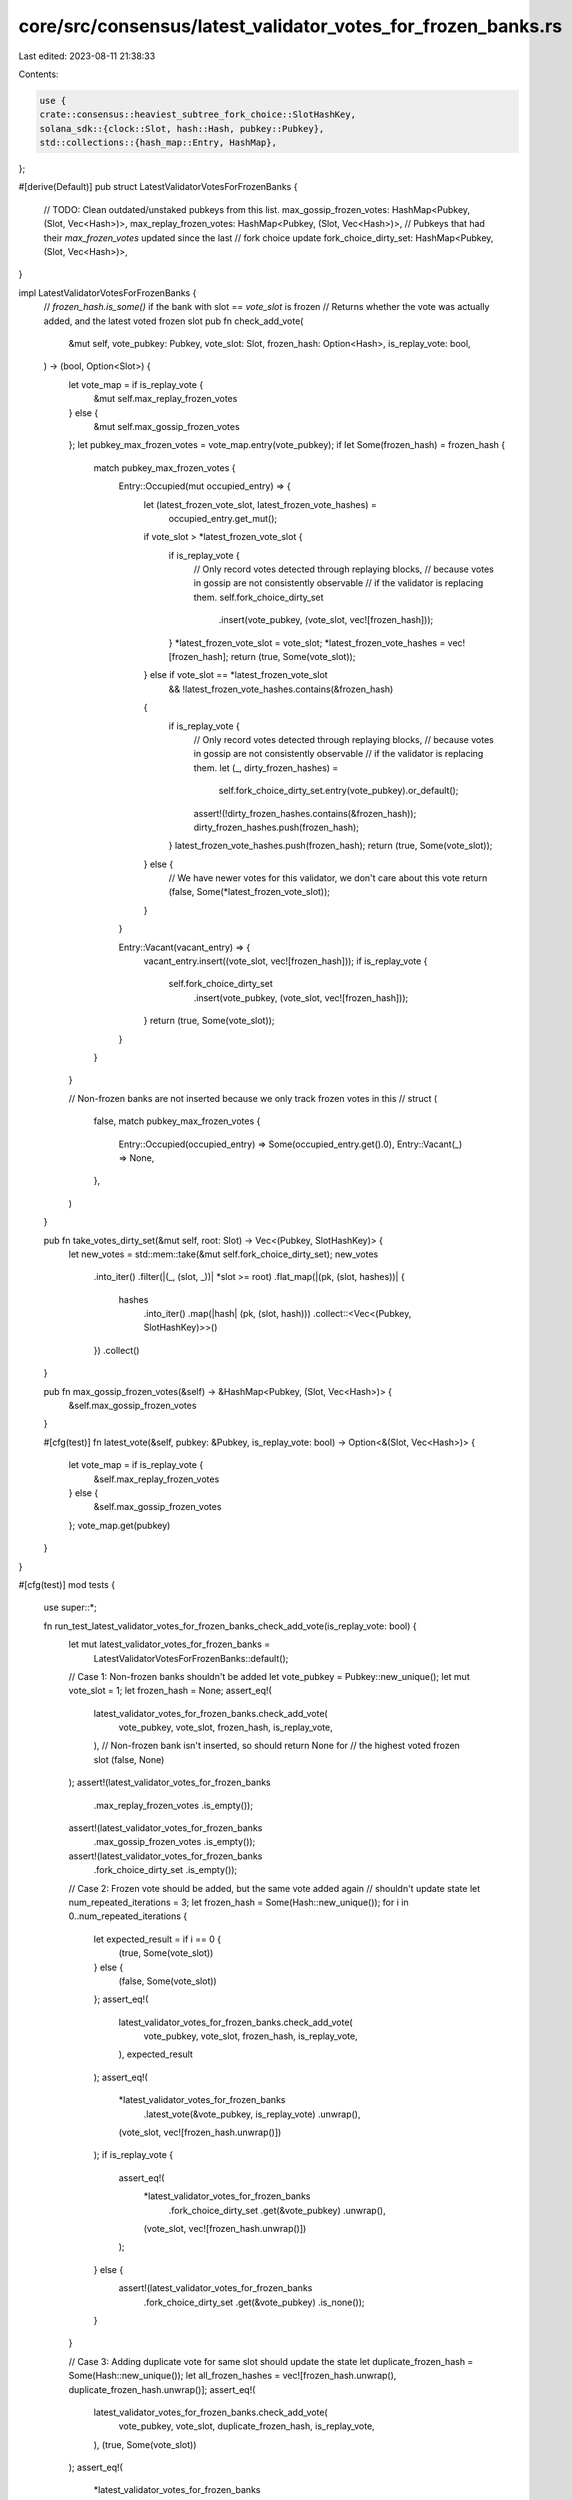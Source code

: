 core/src/consensus/latest_validator_votes_for_frozen_banks.rs
=============================================================

Last edited: 2023-08-11 21:38:33

Contents:

.. code-block:: rs

    use {
    crate::consensus::heaviest_subtree_fork_choice::SlotHashKey,
    solana_sdk::{clock::Slot, hash::Hash, pubkey::Pubkey},
    std::collections::{hash_map::Entry, HashMap},
};

#[derive(Default)]
pub struct LatestValidatorVotesForFrozenBanks {
    // TODO: Clean outdated/unstaked pubkeys from this list.
    max_gossip_frozen_votes: HashMap<Pubkey, (Slot, Vec<Hash>)>,
    max_replay_frozen_votes: HashMap<Pubkey, (Slot, Vec<Hash>)>,
    // Pubkeys that had their `max_frozen_votes` updated since the last
    // fork choice update
    fork_choice_dirty_set: HashMap<Pubkey, (Slot, Vec<Hash>)>,
}

impl LatestValidatorVotesForFrozenBanks {
    // `frozen_hash.is_some()` if the bank with slot == `vote_slot` is frozen
    // Returns whether the vote was actually added, and the latest voted frozen slot
    pub fn check_add_vote(
        &mut self,
        vote_pubkey: Pubkey,
        vote_slot: Slot,
        frozen_hash: Option<Hash>,
        is_replay_vote: bool,
    ) -> (bool, Option<Slot>) {
        let vote_map = if is_replay_vote {
            &mut self.max_replay_frozen_votes
        } else {
            &mut self.max_gossip_frozen_votes
        };
        let pubkey_max_frozen_votes = vote_map.entry(vote_pubkey);
        if let Some(frozen_hash) = frozen_hash {
            match pubkey_max_frozen_votes {
                Entry::Occupied(mut occupied_entry) => {
                    let (latest_frozen_vote_slot, latest_frozen_vote_hashes) =
                        occupied_entry.get_mut();
                    if vote_slot > *latest_frozen_vote_slot {
                        if is_replay_vote {
                            // Only record votes detected through replaying blocks,
                            // because votes in gossip are not consistently observable
                            // if the validator is replacing them.
                            self.fork_choice_dirty_set
                                .insert(vote_pubkey, (vote_slot, vec![frozen_hash]));
                        }
                        *latest_frozen_vote_slot = vote_slot;
                        *latest_frozen_vote_hashes = vec![frozen_hash];
                        return (true, Some(vote_slot));
                    } else if vote_slot == *latest_frozen_vote_slot
                        && !latest_frozen_vote_hashes.contains(&frozen_hash)
                    {
                        if is_replay_vote {
                            // Only record votes detected through replaying blocks,
                            // because votes in gossip are not consistently observable
                            // if the validator is replacing them.
                            let (_, dirty_frozen_hashes) =
                                self.fork_choice_dirty_set.entry(vote_pubkey).or_default();
                            assert!(!dirty_frozen_hashes.contains(&frozen_hash));
                            dirty_frozen_hashes.push(frozen_hash);
                        }
                        latest_frozen_vote_hashes.push(frozen_hash);
                        return (true, Some(vote_slot));
                    } else {
                        // We have newer votes for this validator, we don't care about this vote
                        return (false, Some(*latest_frozen_vote_slot));
                    }
                }

                Entry::Vacant(vacant_entry) => {
                    vacant_entry.insert((vote_slot, vec![frozen_hash]));
                    if is_replay_vote {
                        self.fork_choice_dirty_set
                            .insert(vote_pubkey, (vote_slot, vec![frozen_hash]));
                    }
                    return (true, Some(vote_slot));
                }
            }
        }

        // Non-frozen banks are not inserted because we only track frozen votes in this
        // struct
        (
            false,
            match pubkey_max_frozen_votes {
                Entry::Occupied(occupied_entry) => Some(occupied_entry.get().0),
                Entry::Vacant(_) => None,
            },
        )
    }

    pub fn take_votes_dirty_set(&mut self, root: Slot) -> Vec<(Pubkey, SlotHashKey)> {
        let new_votes = std::mem::take(&mut self.fork_choice_dirty_set);
        new_votes
            .into_iter()
            .filter(|(_, (slot, _))| *slot >= root)
            .flat_map(|(pk, (slot, hashes))| {
                hashes
                    .into_iter()
                    .map(|hash| (pk, (slot, hash)))
                    .collect::<Vec<(Pubkey, SlotHashKey)>>()
            })
            .collect()
    }

    pub fn max_gossip_frozen_votes(&self) -> &HashMap<Pubkey, (Slot, Vec<Hash>)> {
        &self.max_gossip_frozen_votes
    }

    #[cfg(test)]
    fn latest_vote(&self, pubkey: &Pubkey, is_replay_vote: bool) -> Option<&(Slot, Vec<Hash>)> {
        let vote_map = if is_replay_vote {
            &self.max_replay_frozen_votes
        } else {
            &self.max_gossip_frozen_votes
        };
        vote_map.get(pubkey)
    }
}

#[cfg(test)]
mod tests {
    use super::*;

    fn run_test_latest_validator_votes_for_frozen_banks_check_add_vote(is_replay_vote: bool) {
        let mut latest_validator_votes_for_frozen_banks =
            LatestValidatorVotesForFrozenBanks::default();

        // Case 1: Non-frozen banks shouldn't be added
        let vote_pubkey = Pubkey::new_unique();
        let mut vote_slot = 1;
        let frozen_hash = None;
        assert_eq!(
            latest_validator_votes_for_frozen_banks.check_add_vote(
                vote_pubkey,
                vote_slot,
                frozen_hash,
                is_replay_vote,
            ),
            // Non-frozen bank isn't inserted, so should return None for
            // the highest voted frozen slot
            (false, None)
        );
        assert!(latest_validator_votes_for_frozen_banks
            .max_replay_frozen_votes
            .is_empty());
        assert!(latest_validator_votes_for_frozen_banks
            .max_gossip_frozen_votes
            .is_empty());
        assert!(latest_validator_votes_for_frozen_banks
            .fork_choice_dirty_set
            .is_empty());

        // Case 2: Frozen vote should be added, but the same vote added again
        // shouldn't update state
        let num_repeated_iterations = 3;
        let frozen_hash = Some(Hash::new_unique());
        for i in 0..num_repeated_iterations {
            let expected_result = if i == 0 {
                (true, Some(vote_slot))
            } else {
                (false, Some(vote_slot))
            };
            assert_eq!(
                latest_validator_votes_for_frozen_banks.check_add_vote(
                    vote_pubkey,
                    vote_slot,
                    frozen_hash,
                    is_replay_vote,
                ),
                expected_result
            );
            assert_eq!(
                *latest_validator_votes_for_frozen_banks
                    .latest_vote(&vote_pubkey, is_replay_vote)
                    .unwrap(),
                (vote_slot, vec![frozen_hash.unwrap()])
            );
            if is_replay_vote {
                assert_eq!(
                    *latest_validator_votes_for_frozen_banks
                        .fork_choice_dirty_set
                        .get(&vote_pubkey)
                        .unwrap(),
                    (vote_slot, vec![frozen_hash.unwrap()])
                );
            } else {
                assert!(latest_validator_votes_for_frozen_banks
                    .fork_choice_dirty_set
                    .get(&vote_pubkey)
                    .is_none());
            }
        }

        // Case 3: Adding duplicate vote for same slot should update the state
        let duplicate_frozen_hash = Some(Hash::new_unique());
        let all_frozen_hashes = vec![frozen_hash.unwrap(), duplicate_frozen_hash.unwrap()];
        assert_eq!(
            latest_validator_votes_for_frozen_banks.check_add_vote(
                vote_pubkey,
                vote_slot,
                duplicate_frozen_hash,
                is_replay_vote,
            ),
            (true, Some(vote_slot))
        );
        assert_eq!(
            *latest_validator_votes_for_frozen_banks
                .latest_vote(&vote_pubkey, is_replay_vote)
                .unwrap(),
            (vote_slot, all_frozen_hashes.clone())
        );
        if is_replay_vote {
            assert_eq!(
                *latest_validator_votes_for_frozen_banks
                    .fork_choice_dirty_set
                    .get(&vote_pubkey)
                    .unwrap(),
                (vote_slot, all_frozen_hashes.clone())
            );
        } else {
            assert!(latest_validator_votes_for_frozen_banks
                .fork_choice_dirty_set
                .get(&vote_pubkey)
                .is_none());
        }

        // Case 4: Adding duplicate vote that is not frozen should not update the state
        let frozen_hash = None;
        assert_eq!(
            latest_validator_votes_for_frozen_banks.check_add_vote(
                vote_pubkey,
                vote_slot,
                frozen_hash,
                is_replay_vote,
            ),
            (false, Some(vote_slot))
        );
        assert_eq!(
            *latest_validator_votes_for_frozen_banks
                .latest_vote(&vote_pubkey, is_replay_vote)
                .unwrap(),
            (vote_slot, all_frozen_hashes.clone())
        );
        if is_replay_vote {
            assert_eq!(
                *latest_validator_votes_for_frozen_banks
                    .fork_choice_dirty_set
                    .get(&vote_pubkey)
                    .unwrap(),
                (vote_slot, all_frozen_hashes.clone())
            );
        } else {
            assert!(latest_validator_votes_for_frozen_banks
                .fork_choice_dirty_set
                .get(&vote_pubkey)
                .is_none());
        }

        // Case 5: Adding a vote for a new higher slot that is not yet frozen
        // should not update the state
        let frozen_hash = None;
        let old_vote_slot = vote_slot;
        vote_slot += 1;
        assert_eq!(
            latest_validator_votes_for_frozen_banks.check_add_vote(
                vote_pubkey,
                vote_slot,
                frozen_hash,
                is_replay_vote,
            ),
            (false, Some(old_vote_slot))
        );
        assert_eq!(
            *latest_validator_votes_for_frozen_banks
                .latest_vote(&vote_pubkey, is_replay_vote)
                .unwrap(),
            (old_vote_slot, all_frozen_hashes.clone())
        );
        if is_replay_vote {
            assert_eq!(
                *latest_validator_votes_for_frozen_banks
                    .fork_choice_dirty_set
                    .get(&vote_pubkey)
                    .unwrap(),
                (old_vote_slot, all_frozen_hashes)
            );
        } else {
            assert!(latest_validator_votes_for_frozen_banks
                .fork_choice_dirty_set
                .get(&vote_pubkey)
                .is_none());
        }

        // Case 6: Adding a vote for a new higher slot that *is* frozen
        // should upate the state
        let frozen_hash = Some(Hash::new_unique());
        assert_eq!(
            latest_validator_votes_for_frozen_banks.check_add_vote(
                vote_pubkey,
                vote_slot,
                frozen_hash,
                is_replay_vote,
            ),
            (true, Some(vote_slot))
        );
        assert_eq!(
            *latest_validator_votes_for_frozen_banks
                .latest_vote(&vote_pubkey, is_replay_vote)
                .unwrap(),
            (vote_slot, vec![frozen_hash.unwrap()])
        );
        if is_replay_vote {
            assert_eq!(
                *latest_validator_votes_for_frozen_banks
                    .fork_choice_dirty_set
                    .get(&vote_pubkey)
                    .unwrap(),
                (vote_slot, vec![frozen_hash.unwrap()])
            );
        } else {
            assert!(latest_validator_votes_for_frozen_banks
                .fork_choice_dirty_set
                .get(&vote_pubkey)
                .is_none());
        }

        // Case 7: Adding a vote for a new pubkey should also update the state
        vote_slot += 1;
        let frozen_hash = Some(Hash::new_unique());
        let vote_pubkey = Pubkey::new_unique();
        assert_eq!(
            latest_validator_votes_for_frozen_banks.check_add_vote(
                vote_pubkey,
                vote_slot,
                frozen_hash,
                is_replay_vote,
            ),
            (true, Some(vote_slot))
        );
        assert_eq!(
            *latest_validator_votes_for_frozen_banks
                .latest_vote(&vote_pubkey, is_replay_vote)
                .unwrap(),
            (vote_slot, vec![frozen_hash.unwrap()])
        );
        if is_replay_vote {
            assert_eq!(
                *latest_validator_votes_for_frozen_banks
                    .fork_choice_dirty_set
                    .get(&vote_pubkey)
                    .unwrap(),
                (vote_slot, vec![frozen_hash.unwrap()])
            );
        } else {
            assert!(latest_validator_votes_for_frozen_banks
                .fork_choice_dirty_set
                .get(&vote_pubkey)
                .is_none());
        }
    }

    #[test]
    fn test_latest_validator_votes_for_frozen_banks_check_add_vote_is_replay() {
        run_test_latest_validator_votes_for_frozen_banks_check_add_vote(true)
    }

    #[test]
    fn test_latest_validator_votes_for_frozen_banks_check_add_vote_is_not_replay() {
        run_test_latest_validator_votes_for_frozen_banks_check_add_vote(false)
    }

    fn run_test_latest_validator_votes_for_frozen_banks_take_votes_dirty_set(is_replay: bool) {
        let mut latest_validator_votes_for_frozen_banks =
            LatestValidatorVotesForFrozenBanks::default();
        let num_validators = 10;

        let setup_dirty_set =
            |latest_validator_votes_for_frozen_banks: &mut LatestValidatorVotesForFrozenBanks| {
                (0..num_validators)
                    .flat_map(|vote_slot| {
                        let vote_pubkey = Pubkey::new_unique();
                        let frozen_hash1 = Hash::new_unique();
                        assert_eq!(
                            latest_validator_votes_for_frozen_banks.check_add_vote(
                                vote_pubkey,
                                vote_slot,
                                Some(frozen_hash1),
                                is_replay
                            ),
                            // This vote slot was frozen, and is the highest slot inserted thus far,
                            // so the highest vote should be Some(vote_slot)
                            (true, Some(vote_slot))
                        );
                        // Add a duplicate
                        let frozen_hash2 = Hash::new_unique();
                        assert_eq!(
                            latest_validator_votes_for_frozen_banks.check_add_vote(
                                vote_pubkey,
                                vote_slot,
                                Some(frozen_hash2),
                                is_replay
                            ),
                            // This vote slot was frozen, and is for a duplicate version of the highest slot
                            // inserted thus far, so the highest vote should be Some(vote_slot).
                            (true, Some(vote_slot))
                        );
                        if is_replay {
                            // Only replayed vote should modify the dirty set, which is used for fork fork choice.
                            vec![
                                (vote_pubkey, (vote_slot, frozen_hash1)),
                                (vote_pubkey, (vote_slot, frozen_hash2)),
                            ]
                        } else {
                            vec![]
                        }
                    })
                    .collect()
            };

        // Taking all the dirty votes >= 0 will return everything
        let root = 0;
        let mut expected_dirty_set: Vec<(Pubkey, SlotHashKey)> =
            setup_dirty_set(&mut latest_validator_votes_for_frozen_banks);
        let mut votes_dirty_set_output =
            latest_validator_votes_for_frozen_banks.take_votes_dirty_set(root);
        votes_dirty_set_output.sort();
        expected_dirty_set.sort();
        assert_eq!(votes_dirty_set_output, expected_dirty_set);
        assert!(latest_validator_votes_for_frozen_banks
            .take_votes_dirty_set(0)
            .is_empty());

        // Taking all the dirty votes >= num_validators - 1 will only return the last vote
        let root = num_validators - 1;
        let dirty_set = setup_dirty_set(&mut latest_validator_votes_for_frozen_banks);
        let mut expected_dirty_set: Vec<(Pubkey, SlotHashKey)> =
            // dirty_set could be empty if `is_replay == false`, so use saturating_sub
            dirty_set[dirty_set.len().saturating_sub(2)..dirty_set.len()].to_vec();
        let mut votes_dirty_set_output =
            latest_validator_votes_for_frozen_banks.take_votes_dirty_set(root);
        votes_dirty_set_output.sort();
        expected_dirty_set.sort();
        assert_eq!(votes_dirty_set_output, expected_dirty_set);
        assert!(latest_validator_votes_for_frozen_banks
            .take_votes_dirty_set(0)
            .is_empty());
    }

    #[test]
    fn test_latest_validator_votes_for_frozen_banks_take_votes_dirty_set_is_replay() {
        run_test_latest_validator_votes_for_frozen_banks_take_votes_dirty_set(true)
    }

    #[test]
    fn test_latest_validator_votes_for_frozen_banks_take_votes_dirty_set_is_not_replay() {
        run_test_latest_validator_votes_for_frozen_banks_take_votes_dirty_set(false)
    }

    #[test]
    fn test_latest_validator_votes_for_frozen_banks_add_replay_and_gossip_vote() {
        let mut latest_validator_votes_for_frozen_banks =
            LatestValidatorVotesForFrozenBanks::default();

        // First simulate vote from gossip
        let vote_pubkey = Pubkey::new_unique();
        let vote_slot = 1;
        let frozen_hash = Hash::new_unique();
        let mut is_replay_vote = false;
        assert_eq!(
            latest_validator_votes_for_frozen_banks.check_add_vote(
                vote_pubkey,
                vote_slot,
                Some(frozen_hash),
                is_replay_vote,
            ),
            (true, Some(vote_slot))
        );

        // Should find the vote in the gossip votes
        assert_eq!(
            *latest_validator_votes_for_frozen_banks
                .latest_vote(&vote_pubkey, is_replay_vote)
                .unwrap(),
            (vote_slot, vec![frozen_hash])
        );
        // Shouldn't find the vote in the replayed votes
        assert!(latest_validator_votes_for_frozen_banks
            .latest_vote(&vote_pubkey, !is_replay_vote)
            .is_none());
        assert!(latest_validator_votes_for_frozen_banks
            .take_votes_dirty_set(0)
            .is_empty());

        // Next simulate vote from replay
        is_replay_vote = true;
        assert_eq!(
            latest_validator_votes_for_frozen_banks.check_add_vote(
                vote_pubkey,
                vote_slot,
                Some(frozen_hash),
                is_replay_vote,
            ),
            (true, Some(vote_slot))
        );
        // Should find the vote in the gossip and replay votes
        assert_eq!(
            *latest_validator_votes_for_frozen_banks
                .latest_vote(&vote_pubkey, is_replay_vote)
                .unwrap(),
            (vote_slot, vec![frozen_hash])
        );
        assert_eq!(
            *latest_validator_votes_for_frozen_banks
                .latest_vote(&vote_pubkey, !is_replay_vote)
                .unwrap(),
            (vote_slot, vec![frozen_hash])
        );
        assert_eq!(
            latest_validator_votes_for_frozen_banks.take_votes_dirty_set(0),
            vec![(vote_pubkey, (vote_slot, frozen_hash))]
        );
    }
}


